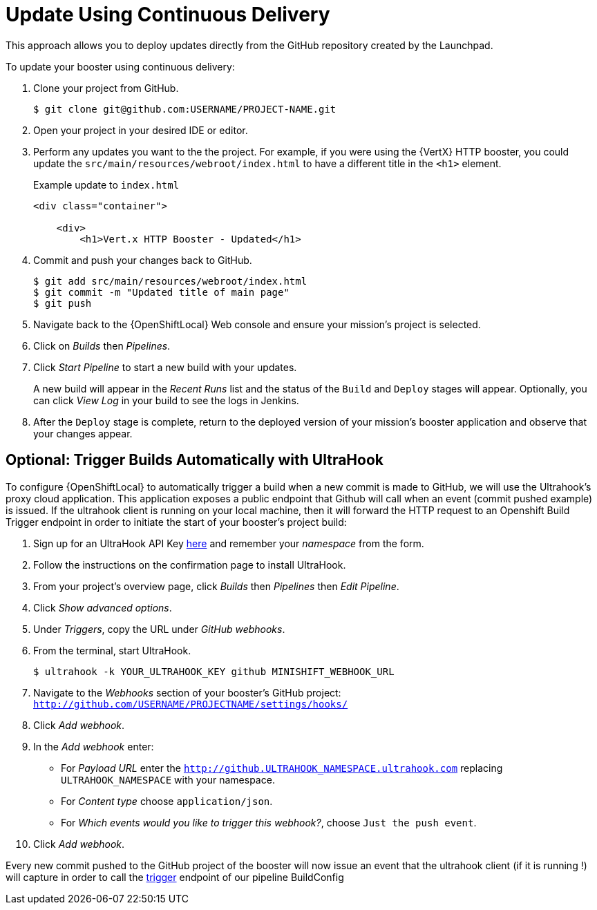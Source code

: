 [[update-cd]]
= Update Using Continuous Delivery

This approach allows you to deploy updates directly from the GitHub repository created by the Launchpad. 

To update your booster using continuous delivery:

. Clone your project from GitHub.
+
[source,options="nowrap",subs="attributes+"]
----
$ git clone git@github.com:USERNAME/PROJECT-NAME.git
----

. Open your project in your desired IDE or editor.

. Perform any updates you want to the the project. For example, if you were using the {VertX} HTTP booster, you could update the `src/main/resources/webroot/index.html` to have a different title in the `<h1>` element.
+
.Example update to `index.html`
[source,options="nowrap",subs="attributes+"]
----
<div class="container">

    <div>
        <h1>Vert.x HTTP Booster - Updated</h1>
----

. Commit and push your changes back to GitHub.
+
[source,options="nowrap",subs="attributes+"]
----
$ git add src/main/resources/webroot/index.html
$ git commit -m "Updated title of main page"
$ git push
----

. Navigate back to the {OpenShiftLocal} Web console and ensure your mission's project is selected.

. Click on _Builds_ then _Pipelines_.

. Click _Start Pipeline_ to start a new build with your updates.
+
A new build will appear in the _Recent Runs_ list and the status of the `Build` and `Deploy` stages will appear. Optionally, you can click _View Log_ in your build to see the logs in Jenkins.

. After the `Deploy` stage is complete, return to the deployed version of your mission's booster application and observe that your changes appear.

== Optional: Trigger Builds Automatically with UltraHook

To configure {OpenShiftLocal} to automatically trigger a build when a new commit is made to GitHub, we will use the Ultrahook's proxy cloud application.
This application exposes a public endpoint that Github will call when an event (commit pushed example) is issued. If the ultrahook client is running on your local
machine, then it will forward the HTTP request to an Openshift Build Trigger endpoint in order to initiate the start of your booster's project build:

. Sign up for an UltraHook API Key link:http://www.ultrahook.com/register[here] and remember your _namespace_ from the form.

. Follow the instructions on the confirmation page to install UltraHook.

. From your project's overview page, click _Builds_ then _Pipelines_ then _Edit Pipeline_.

. Click _Show advanced options_.

. Under _Triggers_, copy the URL under _GitHub webhooks_.

. From the terminal, start UltraHook.
+
[source,options="nowrap",subs="attributes+"]
----
$ ultrahook -k YOUR_ULTRAHOOK_KEY github MINISHIFT_WEBHOOK_URL
----

. Navigate to the _Webhooks_ section of your booster's GitHub project: `http://github.com/USERNAME/PROJECTNAME/settings/hooks/`

. Click _Add webhook_.

. In the _Add webhook_ enter:
+
** For _Payload URL_ enter the `http://github.ULTRAHOOK_NAMESPACE.ultrahook.com` replacing `ULTRAHOOK_NAMESPACE` with your namespace.
** For _Content type_ choose `application/json`.
** For _Which events would you like to trigger this webhook?_, choose `Just the push event`.

. Click _Add webhook_.

Every new commit pushed to the GitHub project of the booster will now issue an event that the ultrahook client (if it is running !) will capture in order
to call the https://docs.openshift.org/latest/dev_guide/builds/index.html#build-triggers[trigger] endpoint of our pipeline BuildConfig